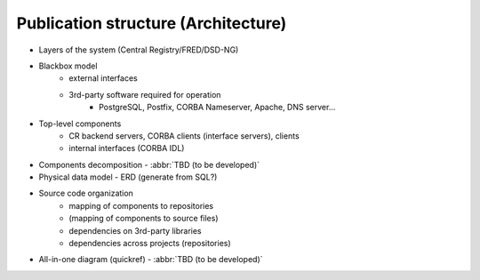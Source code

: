 
.. _FRED-Arch-structure:

Publication structure (Architecture)
====================================

* Layers of the system (Central Registry/FRED/DSD-NG)

* Blackbox model
   * external interfaces
   * 3rd-party software required for operation
      * PostgreSQL, Postfix, CORBA Nameserver, Apache, DNS server...

* Top-level components
   * CR backend servers, CORBA clients (interface servers), clients
   * internal interfaces (CORBA IDL)

* Components decomposition - :abbr:`TBD (to be developed)`

* Physical data model - ERD (generate from SQL?)

* Source code organization
   * mapping of components to repositories
   * (mapping of components to source files)
   * dependencies on 3rd-party libraries
   * dependencies across projects (repositories)

* All-in-one diagram (quickref) - :abbr:`TBD (to be developed)`
